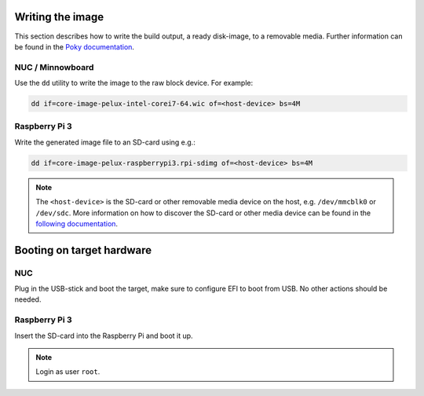 Writing the image
=================

This section describes how to write the build output, a ready disk-image, to a removable media. Further information can be found in the `Poky documentation`_.

NUC / Minnowboard
-----------------

Use the ``dd`` utility to write the image to the raw block device. For example:

.. code-block:: bash

    dd if=core-image-pelux-intel-corei7-64.wic of=<host-device> bs=4M

Raspberry Pi 3
--------------

Write the generated image file to an SD-card using e.g.:

.. code-block:: bash

    dd if=core-image-pelux-raspberrypi3.rpi-sdimg of=<host-device> bs=4M

.. note:: The ``<host-device>`` is the SD-card or other removable media device on the host, e.g. ``/dev/mmcblk0`` or ``/dev/sdc``. More information on how to discover the SD-card or other media device can be found in the `following documentation`_.

Booting on target hardware
==========================

NUC
---

Plug in the USB-stick and boot the target, make sure to configure EFI to boot from USB. No other actions should be needed.

Raspberry Pi 3
--------------

Insert the SD-card into the Raspberry Pi and boot it up.

.. note:: Login as user ``root``.

.. _Poky documentation: http://git.yoctoproject.org/cgit.cgi/poky/tree/README.hardware
.. _following documentation: https://www.raspberrypi.org/documentation/installation/installing-images/linux.md
